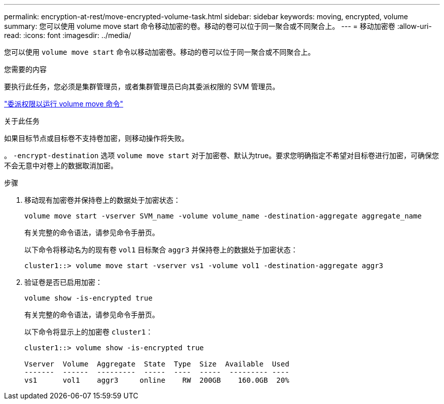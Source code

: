 ---
permalink: encryption-at-rest/move-encrypted-volume-task.html 
sidebar: sidebar 
keywords: moving, encrypted, volume 
summary: 您可以使用 volume move start 命令移动加密的卷。移动的卷可以位于同一聚合或不同聚合上。 
---
= 移动加密卷
:allow-uri-read: 
:icons: font
:imagesdir: ../media/


[role="lead"]
您可以使用 `volume move start` 命令以移动加密卷。移动的卷可以位于同一聚合或不同聚合上。

.您需要的内容
要执行此任务，您必须是集群管理员，或者集群管理员已向其委派权限的 SVM 管理员。

link:delegate-volume-encryption-svm-administrator-task.html["委派权限以运行 volume move 命令"]

.关于此任务
如果目标节点或目标卷不支持卷加密，则移动操作将失败。

。 `-encrypt-destination` 选项 `volume move start` 对于加密卷、默认为true。要求您明确指定不希望对目标卷进行加密，可确保您不会无意中对卷上的数据取消加密。

.步骤
. 移动现有加密卷并保持卷上的数据处于加密状态：
+
`volume move start -vserver SVM_name -volume volume_name -destination-aggregate aggregate_name`

+
有关完整的命令语法，请参见命令手册页。

+
以下命令将移动名为的现有卷 `vol1` 目标聚合 `aggr3` 并保持卷上的数据处于加密状态：

+
[listing]
----
cluster1::> volume move start -vserver vs1 -volume vol1 -destination-aggregate aggr3
----
. 验证卷是否已启用加密：
+
`volume show -is-encrypted true`

+
有关完整的命令语法，请参见命令手册页。

+
以下命令将显示上的加密卷 `cluster1`：

+
[listing]
----
cluster1::> volume show -is-encrypted true

Vserver  Volume  Aggregate  State  Type  Size  Available  Used
-------  ------  ---------  -----  ----  -----  --------- ----
vs1      vol1    aggr3     online    RW  200GB    160.0GB  20%
----

